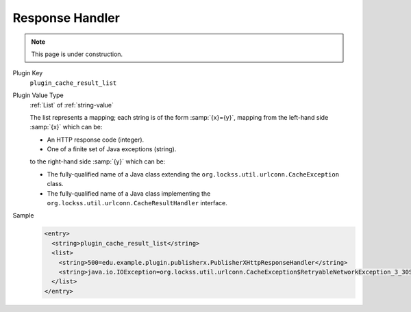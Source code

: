 ================
Response Handler
================

.. note::

   This page is under construction.

Plugin Key
   ``plugin_cache_result_list``

Plugin Value Type
   :ref:`List` of :ref:`string-value`

   The list represents a mapping; each string is of the form :samp:`{x}={y}`, mapping from the left-hand side :samp:`{x}` which can be:

   * An HTTP response code (integer).

   * One of a finite set of Java exceptions (string).

   to the right-hand side :samp:`{y}` which can be:

   * The fully-qualified name of a Java class extending the ``org.lockss.util.urlconn.CacheException`` class.

   * The fully-qualified name of a Java class implementing the ``org.lockss.util.urlconn.CacheResultHandler`` interface.

Sample
   .. code-block:: xml

        <entry>
          <string>plugin_cache_result_list</string>
          <list>
            <string>500=edu.example.plugin.publisherx.PublisherXHttpResponseHandler</string>
            <string>java.io.IOException=org.lockss.util.urlconn.CacheException$RetryableNetworkException_3_30S</string>
          </list>
        </entry>
